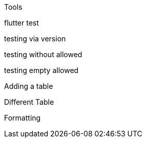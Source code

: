Tools 

flutter
test

testing via version

testing without allowed

testing empty allowed

Adding a table

Different Table

Formatting